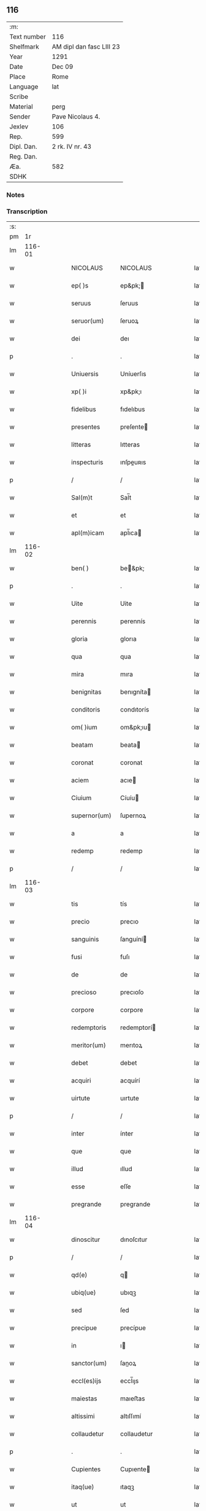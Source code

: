 ** 116
| :m:         |                          |
| Text number | 116                      |
| Shelfmark   | AM dipl dan fasc LIII 23 |
| Year        | 1291                     |
| Date        | Dec 09                   |
| Place       | Rome                     |
| Language    | lat                      |
| Scribe      |                          |
| Material    | perg                     |
| Sender      | Pave Nicolaus 4.         |
| Jexlev      | 106                      |
| Rep.        | 599                      |
| Dipl. Dan.  | 2 rk. IV nr. 43          |
| Reg. Dan.   |                          |
| Æa.         | 582                      |
| SDHK        |                          |

*** Notes


*** Transcription
| :s: |        |   |   |   |   |                  |                 |   |   |   |   |     |   |   |   |               |
| pm  |     1r |   |   |   |   |                  |                 |   |   |   |   |     |   |   |   |               |
| lm  | 116-01 |   |   |   |   |                  |                 |   |   |   |   |     |   |   |   |               |
| w   |        |   |   |   |   | NICOLAUS         | NICOLAUS        |   |   |   |   | lat |   |   |   |        116-01 |
| w   |        |   |   |   |   | ep( )s           | ep&pk;         |   |   |   |   | lat |   |   |   |        116-01 |
| w   |        |   |   |   |   | seruus           | ſeruus          |   |   |   |   | lat |   |   |   |        116-01 |
| w   |        |   |   |   |   | seruor(um)       | ſeruoꝝ          |   |   |   |   | lat |   |   |   |        116-01 |
| w   |        |   |   |   |   | dei              | deı             |   |   |   |   | lat |   |   |   |        116-01 |
| p   |        |   |   |   |   | .                | .               |   |   |   |   | lat |   |   |   |        116-01 |
| w   |        |   |   |   |   | Uniuersis        | Uníuerſıs       |   |   |   |   | lat |   |   |   |        116-01 |
| w   |        |   |   |   |   | xp( )i           | xp&pk;ı         |   |   |   |   | lat |   |   |   |        116-01 |
| w   |        |   |   |   |   | fidelibus        | fıdelıbus       |   |   |   |   | lat |   |   |   |        116-01 |
| w   |        |   |   |   |   | presentes        | preſente       |   |   |   |   | lat |   |   |   |        116-01 |
| w   |        |   |   |   |   | litteras         | lıtteras        |   |   |   |   | lat |   |   |   |        116-01 |
| w   |        |   |   |   |   | inspecturis      | ınſpeuʀıs      |   |   |   |   | lat |   |   |   |        116-01 |
| p   |        |   |   |   |   | /                | /               |   |   |   |   | lat |   |   |   |        116-01 |
| w   |        |   |   |   |   | Sal(m)t          | Sal̅t            |   |   |   |   | lat |   |   |   |        116-01 |
| w   |        |   |   |   |   | et               | et              |   |   |   |   | lat |   |   |   |        116-01 |
| w   |        |   |   |   |   | apl(m)icam       | apl̅ıca         |   |   |   |   | lat |   |   |   |        116-01 |
| lm  | 116-02 |   |   |   |   |                  |                 |   |   |   |   |     |   |   |   |               |
| w   |        |   |   |   |   | ben( )           | be&pk;         |   |   |   |   | lat |   |   |   |        116-02 |
| p   |        |   |   |   |   | .                | .               |   |   |   |   | lat |   |   |   |        116-02 |
| w   |        |   |   |   |   | Uite             | Uite            |   |   |   |   | lat |   |   |   |        116-02 |
| w   |        |   |   |   |   | perennis         | perennís        |   |   |   |   | lat |   |   |   |        116-02 |
| w   |        |   |   |   |   | gloria           | glorıa          |   |   |   |   | lat |   |   |   |        116-02 |
| w   |        |   |   |   |   | qua              | qua             |   |   |   |   | lat |   |   |   |        116-02 |
| w   |        |   |   |   |   | mira             | mıra            |   |   |   |   | lat |   |   |   |        116-02 |
| w   |        |   |   |   |   | benignitas       | benıgníta      |   |   |   |   | lat |   |   |   |        116-02 |
| w   |        |   |   |   |   | conditoris       | condıtorís      |   |   |   |   | lat |   |   |   |        116-02 |
| w   |        |   |   |   |   | om( )ium         | om&pk;ıu       |   |   |   |   | lat |   |   |   |        116-02 |
| w   |        |   |   |   |   | beatam           | beata          |   |   |   |   | lat |   |   |   |        116-02 |
| w   |        |   |   |   |   | coronat          | coronat         |   |   |   |   | lat |   |   |   |        116-02 |
| w   |        |   |   |   |   | aciem            | acıe           |   |   |   |   | lat |   |   |   |        116-02 |
| w   |        |   |   |   |   | Ciuium           | Cíuíu          |   |   |   |   | lat |   |   |   |        116-02 |
| w   |        |   |   |   |   | supernor(um)     | ſupernoꝝ        |   |   |   |   | lat |   |   |   |        116-02 |
| w   |        |   |   |   |   | a                | a               |   |   |   |   | lat |   |   |   |        116-02 |
| w   |        |   |   |   |   | redemp           | redemp          |   |   |   |   | lat |   |   |   |        116-02 |
| p   |        |   |   |   |   | /                | /               |   |   |   |   | lat |   |   |   |        116-02 |
| lm  | 116-03 |   |   |   |   |                  |                 |   |   |   |   |     |   |   |   |               |
| w   |        |   |   |   |   | tis              | tís             |   |   |   |   | lat |   |   |   |        116-03 |
| w   |        |   |   |   |   | precio           | precıo          |   |   |   |   | lat |   |   |   |        116-03 |
| w   |        |   |   |   |   | sanguinis        | ſanguíní       |   |   |   |   | lat |   |   |   |        116-03 |
| w   |        |   |   |   |   | fusi             | fuſı            |   |   |   |   | lat |   |   |   |        116-03 |
| w   |        |   |   |   |   | de               | de              |   |   |   |   | lat |   |   |   |        116-03 |
| w   |        |   |   |   |   | precioso         | precıoſo        |   |   |   |   | lat |   |   |   |        116-03 |
| w   |        |   |   |   |   | corpore          | corpore         |   |   |   |   | lat |   |   |   |        116-03 |
| w   |        |   |   |   |   | redemptoris      | redemptorí     |   |   |   |   | lat |   |   |   |        116-03 |
| w   |        |   |   |   |   | meritor(um)      | merıtoꝝ         |   |   |   |   | lat |   |   |   |        116-03 |
| w   |        |   |   |   |   | debet            | debet           |   |   |   |   | lat |   |   |   |        116-03 |
| w   |        |   |   |   |   | acquiri          | acquírí         |   |   |   |   | lat |   |   |   |        116-03 |
| w   |        |   |   |   |   | uirtute          | uırtute         |   |   |   |   | lat |   |   |   |        116-03 |
| p   |        |   |   |   |   | /                | /               |   |   |   |   | lat |   |   |   |        116-03 |
| w   |        |   |   |   |   | inter            | ínter           |   |   |   |   | lat |   |   |   |        116-03 |
| w   |        |   |   |   |   | que              | que             |   |   |   |   | lat |   |   |   |        116-03 |
| w   |        |   |   |   |   | illud            | ıllud           |   |   |   |   | lat |   |   |   |        116-03 |
| w   |        |   |   |   |   | esse             | eſſe            |   |   |   |   | lat |   |   |   |        116-03 |
| w   |        |   |   |   |   | pregrande        | pregrande       |   |   |   |   | lat |   |   |   |        116-03 |
| lm  | 116-04 |   |   |   |   |                  |                 |   |   |   |   |     |   |   |   |               |
| w   |        |   |   |   |   | dinoscitur       | dınoſcıtur      |   |   |   |   | lat |   |   |   |        116-04 |
| p   |        |   |   |   |   | /                | /               |   |   |   |   | lat |   |   |   |        116-04 |
| w   |        |   |   |   |   | qd(e)            | q              |   |   |   |   | lat |   |   |   |        116-04 |
| w   |        |   |   |   |   | ubiq(ue)         | ubıqꝫ           |   |   |   |   | lat |   |   |   |        116-04 |
| w   |        |   |   |   |   | sed              | ſed             |   |   |   |   | lat |   |   |   |        116-04 |
| w   |        |   |   |   |   | precipue         | precípue        |   |   |   |   | lat |   |   |   |        116-04 |
| w   |        |   |   |   |   | in               | ı              |   |   |   |   | lat |   |   |   |        116-04 |
| w   |        |   |   |   |   | sanctor(um)      | ſanoꝝ          |   |   |   |   | lat |   |   |   |        116-04 |
| w   |        |   |   |   |   | eccl(es)ijs      | eccl̅ıȷs         |   |   |   |   | lat |   |   |   |        116-04 |
| w   |        |   |   |   |   | maiestas         | maıeﬅas         |   |   |   |   | lat |   |   |   |        116-04 |
| w   |        |   |   |   |   | altissimi        | altıſſımí       |   |   |   |   | lat |   |   |   |        116-04 |
| w   |        |   |   |   |   | collaudetur      | collaudetur     |   |   |   |   | lat |   |   |   |        116-04 |
| p   |        |   |   |   |   | .                | .               |   |   |   |   | lat |   |   |   |        116-04 |
| w   |        |   |   |   |   | Cupientes        | Cupıente       |   |   |   |   | lat |   |   |   |        116-04 |
| w   |        |   |   |   |   | itaq(ue)         | ıtaqꝫ           |   |   |   |   | lat |   |   |   |        116-04 |
| w   |        |   |   |   |   | ut               | ut              |   |   |   |   | lat |   |   |   |        116-04 |
| w   |        |   |   |   |   | Eccl(m)ia        | Eccl̅ıa          |   |   |   |   | lat |   |   |   |        116-04 |
| lm  | 116-05 |   |   |   |   |                  |                 |   |   |   |   |     |   |   |   |               |
| w   |        |   |   |   |   | dilectar(um)     | dıleaꝝ         |   |   |   |   | lat |   |   |   |        116-05 |
| w   |        |   |   |   |   | in               | í              |   |   |   |   | lat |   |   |   |        116-05 |
| w   |        |   |   |   |   | xp( )o           | xp&pk;o         |   |   |   |   | lat |   |   |   |        116-05 |
| w   |        |   |   |   |   | filiar(um)       | fılıaꝝ          |   |   |   |   | lat |   |   |   |        116-05 |
| p   |        |   |   |   |   | .                | .               |   |   |   |   | lat |   |   |   |        116-05 |
| w   |        |   |   |   |   |                  |                 |   |   |   |   | lat |   |   |   |        116-05 |
| p   |        |   |   |   |   | .                | .               |   |   |   |   | lat |   |   |   |        116-05 |
| w   |        |   |   |   |   | Abbatisse        | Abbatıſſe       |   |   |   |   | lat |   |   |   |        116-05 |
| w   |        |   |   |   |   | et               | et              |   |   |   |   | lat |   |   |   |        116-05 |
| w   |        |   |   |   |   | Conuentus        | Conuentus       |   |   |   |   | lat |   |   |   |        116-05 |
| w   |        |   |   |   |   | monasterij       | onaﬅerí       |   |   |   |   | lat |   |   |   |        116-05 |
| w   |        |   |   |   |   | sancte           | ſane           |   |   |   |   | lat |   |   |   |        116-05 |
| w   |        |   |   |   |   | Clare            | Clare           |   |   |   |   | lat |   |   |   |        116-05 |
| w   |        |   |   |   |   | Roschilden( )    | Roſchılde&pk;  |   |   |   |   | lat |   |   |   |        116-05 |
| w   |        |   |   |   |   | ordinis          | ordınís         |   |   |   |   | lat |   |   |   |        116-05 |
| w   |        |   |   |   |   | sancte           | ſane           |   |   |   |   | lat |   |   |   |        116-05 |
| lm  | 116-06 |   |   |   |   |                  |                 |   |   |   |   |     |   |   |   |               |
| w   |        |   |   |   |   | Clare            | Clare           |   |   |   |   | lat |   |   |   |        116-06 |
| p   |        |   |   |   |   | /                | /               |   |   |   |   | lat |   |   |   |        116-06 |
| w   |        |   |   |   |   | congruis         | congruís        |   |   |   |   | lat |   |   |   |        116-06 |
| w   |        |   |   |   |   | honoribus        | honorıbus       |   |   |   |   | lat |   |   |   |        116-06 |
| w   |        |   |   |   |   | frequentetur     | frequentetur    |   |   |   |   | lat |   |   |   |        116-06 |
| w   |        |   |   |   |   | de               | de              |   |   |   |   | lat |   |   |   |        116-06 |
| w   |        |   |   |   |   | omnipotentis     | omnípotentí    |   |   |   |   | lat |   |   |   |        116-06 |
| w   |        |   |   |   |   | dei              | deí             |   |   |   |   | lat |   |   |   |        116-06 |
| w   |        |   |   |   |   | misericordia     | mıſerıcordía    |   |   |   |   | lat |   |   |   |        116-06 |
| w   |        |   |   |   |   | et               | et              |   |   |   |   | lat |   |   |   |        116-06 |
| w   |        |   |   |   |   | beator(um)       | beatoꝝ          |   |   |   |   | lat |   |   |   |        116-06 |
| w   |        |   |   |   |   | Petri            | Petrí           |   |   |   |   | lat |   |   |   |        116-06 |
| w   |        |   |   |   |   | et               | et              |   |   |   |   | lat |   |   |   |        116-06 |
| w   |        |   |   |   |   | Pauli            | Paulı           |   |   |   |   | lat |   |   |   |        116-06 |
| w   |        |   |   |   |   | apl(m)or(um)     | apl̅oꝝ           |   |   |   |   | lat |   |   |   |        116-06 |
| w   |        |   |   |   |   | eius             | eíus            |   |   |   |   | lat |   |   |   |        116-06 |
| w   |        |   |   |   |   | auctori¦tate     | auorí¦tate     |   |   |   |   | lat |   |   |   | 116-06—116-07 |
| w   |        |   |   |   |   | confisi          | confıſí         |   |   |   |   | lat |   |   |   |        116-07 |
| w   |        |   |   |   |   | omnibus          | omnıbu         |   |   |   |   | lat |   |   |   |        116-07 |
| w   |        |   |   |   |   | uere             | uere            |   |   |   |   | lat |   |   |   |        116-07 |
| w   |        |   |   |   |   | penitentibus     | penítentıbu    |   |   |   |   | lat |   |   |   |        116-07 |
| w   |        |   |   |   |   | et               | et              |   |   |   |   | lat |   |   |   |        116-07 |
| w   |        |   |   |   |   | confessis        | confeſſís       |   |   |   |   | lat |   |   |   |        116-07 |
| p   |        |   |   |   |   | /                | /               |   |   |   |   | lat |   |   |   |        116-07 |
| w   |        |   |   |   |   | qui              | quí             |   |   |   |   | lat |   |   |   |        116-07 |
| w   |        |   |   |   |   | eandem           | eande          |   |   |   |   | lat |   |   |   |        116-07 |
| w   |        |   |   |   |   | eccl(es)iam      | eccl̅ıa         |   |   |   |   | lat |   |   |   |        116-07 |
| w   |        |   |   |   |   | deuote           | deuote          |   |   |   |   | lat |   |   |   |        116-07 |
| w   |        |   |   |   |   | uisitauerint(er) | uıſıtauerınt   |   |   |   |   | lat |   |   |   |        116-07 |
| w   |        |   |   |   |   | Annuatim         | nnuatí        |   |   |   |   | lat |   |   |   |        116-07 |
| w   |        |   |   |   |   | in               | í              |   |   |   |   | lat |   |   |   |        116-07 |
| w   |        |   |   |   |   | Annuntiatio¦nis  | nnuntıatío¦nís |   |   |   |   | lat |   |   |   | 116-07—116-08 |
| p   |        |   |   |   |   | /                | /               |   |   |   |   | lat |   |   |   |        116-08 |
| w   |        |   |   |   |   | natiuitatis      | atíuítatís     |   |   |   |   | lat |   |   |   |        116-08 |
| p   |        |   |   |   |   | /                | /               |   |   |   |   | lat |   |   |   |        116-08 |
| w   |        |   |   |   |   | Purificationis   | Purıfıcatıoní  |   |   |   |   | lat |   |   |   |        116-08 |
| w   |        |   |   |   |   | et               | et              |   |   |   |   | lat |   |   |   |        116-08 |
| w   |        |   |   |   |   | Assumptionis     | ſſumptıonís    |   |   |   |   | lat |   |   |   |        116-08 |
| w   |        |   |   |   |   | beate            | beate           |   |   |   |   | lat |   |   |   |        116-08 |
| w   |        |   |   |   |   | marie            | aríe           |   |   |   |   | lat |   |   |   |        116-08 |
| w   |        |   |   |   |   | virginis         | ỽırgınís        |   |   |   |   | lat |   |   |   |        116-08 |
| p   |        |   |   |   |   | /                | /               |   |   |   |   | lat |   |   |   |        116-08 |
| w   |        |   |   |   |   | ac               | ac              |   |   |   |   | lat |   |   |   |        116-08 |
| w   |        |   |   |   |   | sa( )ctor(um)    | ſa&pk;oꝝ       |   |   |   |   | lat |   |   |   |        116-08 |
| w   |        |   |   |   |   | Francisci        | Francıſcı       |   |   |   |   | lat |   |   |   |        116-08 |
| w   |        |   |   |   |   | et               | et              |   |   |   |   | lat |   |   |   |        116-08 |
| w   |        |   |   |   |   | Antonij          | ntoní         |   |   |   |   | lat |   |   |   |        116-08 |
| w   |        |   |   |   |   | confessor(um)    | confeſſoꝝ       |   |   |   |   | lat |   |   |   |        116-08 |
| lm  | 116-09 |   |   |   |   |                  |                 |   |   |   |   |     |   |   |   |               |
| w   |        |   |   |   |   | dicteq(ue)       | dıeqꝫ          |   |   |   |   | lat |   |   |   |        116-09 |
| w   |        |   |   |   |   | sancte           | ſane           |   |   |   |   | lat |   |   |   |        116-09 |
| w   |        |   |   |   |   | Clare            | Clare           |   |   |   |   | lat |   |   |   |        116-09 |
| w   |        |   |   |   |   | festiuitatibus   | feﬅıuıtatıbu   |   |   |   |   | lat |   |   |   |        116-09 |
| w   |        |   |   |   |   | et               | et              |   |   |   |   | lat |   |   |   |        116-09 |
| w   |        |   |   |   |   | per              | per             |   |   |   |   | lat |   |   |   |        116-09 |
| w   |        |   |   |   |   | octo             | oo             |   |   |   |   | lat |   |   |   |        116-09 |
| w   |        |   |   |   |   | dies             | díe            |   |   |   |   | lat |   |   |   |        116-09 |
| w   |        |   |   |   |   | festiuitates     | feﬅíuítates     |   |   |   |   | lat |   |   |   |        116-09 |
| w   |        |   |   |   |   | ip( )as          | ıp&pk;as        |   |   |   |   | lat |   |   |   |        116-09 |
| w   |        |   |   |   |   | immediate        | ímmedıate       |   |   |   |   | lat |   |   |   |        116-09 |
| w   |        |   |   |   |   | sequentes        | ſequente       |   |   |   |   | lat |   |   |   |        116-09 |
| w   |        |   |   |   |   | necnon           | necno          |   |   |   |   | lat |   |   |   |        116-09 |
| lm  | 116-10 |   |   |   |   |                  |                 |   |   |   |   |     |   |   |   |               |
| w   |        |   |   |   |   | et               | et              |   |   |   |   | lat |   |   |   |        116-10 |
| w   |        |   |   |   |   | in               | ı              |   |   |   |   | lat |   |   |   |        116-10 |
| w   |        |   |   |   |   | Anniuersario     | nníuerſarío    |   |   |   |   | lat |   |   |   |        116-10 |
| w   |        |   |   |   |   | die              | díe             |   |   |   |   | lat |   |   |   |        116-10 |
| w   |        |   |   |   |   | dedicationis     | dedıcatıoní    |   |   |   |   | lat |   |   |   |        116-10 |
| w   |        |   |   |   |   | ip( )ius         | ıp&pk;ıus       |   |   |   |   | lat |   |   |   |        116-10 |
| w   |        |   |   |   |   | eccl(es)ie       | eccl̅ıe          |   |   |   |   | lat |   |   |   |        116-10 |
| w   |        |   |   |   |   | vnum             | ỽnu            |   |   |   |   | lat |   |   |   |        116-10 |
| w   |        |   |   |   |   | Annum            | nnu           |   |   |   |   | lat |   |   |   |        116-10 |
| w   |        |   |   |   |   | et               | et              |   |   |   |   | lat |   |   |   |        116-10 |
| w   |        |   |   |   |   | Quadraginta      | Quadragínta     |   |   |   |   | lat |   |   |   |        116-10 |
| w   |        |   |   |   |   | dies             | dıe            |   |   |   |   | lat |   |   |   |        116-10 |
| w   |        |   |   |   |   | de               | de              |   |   |   |   | lat |   |   |   |        116-10 |
| w   |        |   |   |   |   | iniunctis        | ınıunıs        |   |   |   |   | lat |   |   |   |        116-10 |
| w   |        |   |   |   |   | sibi             | ſıbí            |   |   |   |   | lat |   |   |   |        116-10 |
| w   |        |   |   |   |   | penitentijs      | penítentíȷs     |   |   |   |   | lat |   |   |   |        116-10 |
| lm  | 116-11 |   |   |   |   |                  |                 |   |   |   |   |     |   |   |   |               |
| w   |        |   |   |   |   | misericorditer   | mıſerıcordıter  |   |   |   |   | lat |   |   |   |        116-11 |
| w   |        |   |   |   |   | relaxamus        | relaxamu       |   |   |   |   | lat |   |   |   |        116-11 |
| p   |        |   |   |   |   | .                | .               |   |   |   |   | lat |   |   |   |        116-11 |
| w   |        |   |   |   |   | Dat( )           | Dat&pk;         |   |   |   |   | lat |   |   |   |        116-11 |
| w   |        |   |   |   |   | Rome             | Rome            |   |   |   |   | lat |   |   |   |        116-11 |
| w   |        |   |   |   |   | apud             | apud            |   |   |   |   | lat |   |   |   |        116-11 |
| w   |        |   |   |   |   | sc( )am          | ſc&pk;a        |   |   |   |   | lat |   |   |   |        116-11 |
| w   |        |   |   |   |   | mariam           | arıa          |   |   |   |   | lat |   |   |   |        116-11 |
| w   |        |   |   |   |   | maiorem          | aıore         |   |   |   |   | lat |   |   |   |        116-11 |
| w   |        |   |   |   |   | v                | ỽ               |   |   |   |   | lat |   |   |   |        116-11 |
| w   |        |   |   |   |   | Jd(e)            | J              |   |   |   |   | lat |   |   |   |        116-11 |
| w   |        |   |   |   |   | decemb( )        | decembꝶ         |   |   |   |   | lat |   |   |   |        116-11 |
| w   |        |   |   |   |   | pontificatus     | pontıfıcatu    |   |   |   |   | lat |   |   |   |        116-11 |
| w   |        |   |   |   |   | nr(m)j           | nr̅ȷ             |   |   |   |   | lat |   |   |   |        116-11 |
| w   |        |   |   |   |   | Anno             | nno            |   |   |   |   | lat |   |   |   |        116-11 |
| w   |        |   |   |   |   | Quarto.          | Quarto.         |   |   |   |   | lat |   |   |   |        116-11 |
| p   |        |   |   |   |   | /                | /               |   |   |   |   | lat |   |   |   |        116-11 |
| lm  | 116-12 |   |   |   |   |                  |                 |   |   |   |   |     |   |   |   |               |
| w   |        |   |   |   |   | [2-04-43]        | [2-04-43]       |   |   |   |   | lat |   |   |   |        116-12 |
| :e: |        |   |   |   |   |                  |                 |   |   |   |   |     |   |   |   |               |
